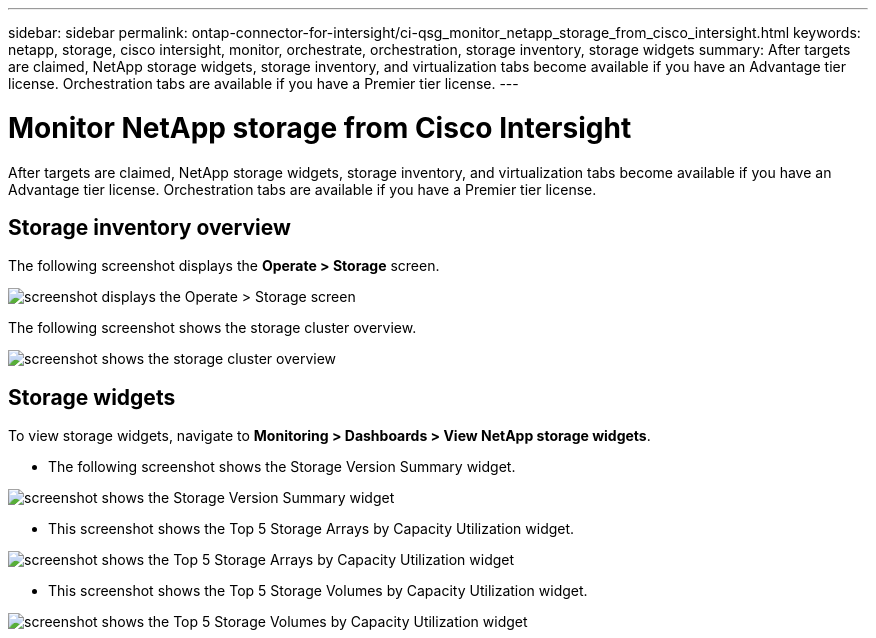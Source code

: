 ---
sidebar: sidebar
permalink: ontap-connector-for-intersight/ci-qsg_monitor_netapp_storage_from_cisco_intersight.html
keywords: netapp, storage, cisco intersight, monitor, orchestrate, orchestration, storage inventory, storage widgets
summary: After targets are claimed, NetApp storage widgets, storage inventory, and virtualization tabs become available if you have an Advantage tier license. Orchestration tabs are available if you have a Premier tier license.
---

= Monitor NetApp storage from Cisco Intersight
:hardbreaks:
:nofooter:
:icons: font
:linkattrs:
:imagesdir: ./../media/

[.lead]
After targets are claimed, NetApp storage widgets, storage inventory, and virtualization tabs become available if you have an Advantage tier license. Orchestration tabs are available if you have a Premier tier license.

== Storage inventory overview

The following screenshot displays the *Operate > Storage* screen.

image:ci-qsg_image9.png[screenshot displays the Operate > Storage screen]

The following screenshot shows the storage cluster overview.

image:ci-qsg_image10.png[screenshot shows the storage cluster overview]

== Storage widgets

To view storage widgets, navigate to *Monitoring > Dashboards > View NetApp storage widgets*.

* The following screenshot shows the Storage Version Summary widget.

image:ci-qsg_image11.jpg[screenshot shows the Storage Version Summary widget]

* This screenshot shows the Top 5 Storage Arrays by Capacity Utilization widget.

image:ci-qsg_image12.png[screenshot shows the Top 5 Storage Arrays by Capacity Utilization widget]

* This screenshot shows the Top 5 Storage Volumes by Capacity Utilization widget.

image:ci-qsg_image13.png[screenshot shows the Top 5 Storage Volumes by Capacity Utilization widget]
